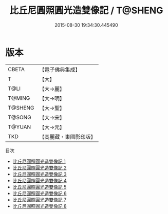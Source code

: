 #+TITLE: 比丘尼圓照圓光造雙像記 / T@SHENG

#+DATE: 2015-08-30 19:34:30.445490
* 版本
 |     CBETA|【電子佛典集成】|
 |         T|【大】     |
 |      T@LI|【大→麗】   |
 |    T@MING|【大→明】   |
 |   T@SHENG|【大→聖】   |
 |    T@SONG|【大→宋】   |
 |    T@YUAN|【大→元】   |
 |       TKD|【高麗藏・東國影印版】|
目次
 - [[file:KR6b0042_001.txt][比丘尼圓照圓光造雙像記 1]]
 - [[file:KR6b0042_002.txt][比丘尼圓照圓光造雙像記 2]]
 - [[file:KR6b0042_003.txt][比丘尼圓照圓光造雙像記 3]]
 - [[file:KR6b0042_004.txt][比丘尼圓照圓光造雙像記 4]]
 - [[file:KR6b0042_005.txt][比丘尼圓照圓光造雙像記 5]]
 - [[file:KR6b0042_006.txt][比丘尼圓照圓光造雙像記 6]]
 - [[file:KR6b0042_007.txt][比丘尼圓照圓光造雙像記 7]]
 - [[file:KR6b0042_008.txt][比丘尼圓照圓光造雙像記 8]]
